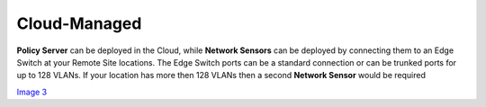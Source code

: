 Cloud-Managed
=============

**Policy Server** can be deployed in the Cloud, while **Network Sensors** can be deployed by connecting them to an Edge Switch at your Remote Site locations.  The Edge Switch ports can be a standard connection or can be trunked ports for up to 128 VLANs. If your location has more then 128 VLANs then a second **Network Sensor** would be required

`Image 3`_

.. _Image 3: https://www.genians.com/wp-content/uploads/2017/10/Deploying-PolicyServer-NetworkSensor-Cloud.png
